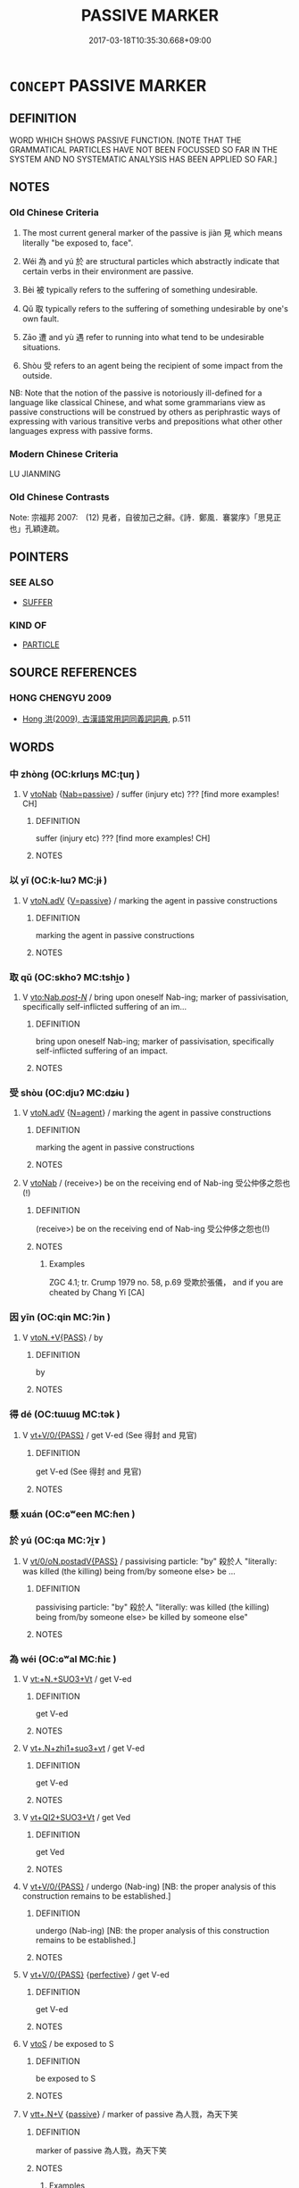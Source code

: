 # -*- mode: mandoku-tls-view -*-
#+TITLE: PASSIVE MARKER
#+DATE: 2017-03-18T10:35:30.668+09:00        
#+STARTUP: content
* =CONCEPT= PASSIVE MARKER
:PROPERTIES:
:CUSTOM_ID: uuid-48817188-ab53-44fb-8065-9692355be291
:TR_ZH: 被動號
:TR_OCH: 見
:END:
** DEFINITION

WORD WHICH SHOWS PASSIVE FUNCTION. [NOTE THAT THE GRAMMATICAL PARTICLES HAVE NOT BEEN FOCUSSED SO FAR IN THE SYSTEM AND NO SYSTEMATIC ANALYSIS HAS BEEN APPLIED SO FAR.]

** NOTES

*** Old Chinese Criteria
1. The most current general marker of the passive is jiàn 見 which means literally "be exposed to, face".

2. Wéi 為 and yú 於 are structural particles which abstractly indicate that certain verbs in their environment are passive.

3. Bèi 被 typically refers to the suffering of something undesirable.

4. Qǔ 取 typically refers to the suffering of something undesirable by one's own fault.

5. Zāo 遭 and yù 遇 refer to running into what tend to be undesirable situations.

6. Shòu 受 refers to an agent being the recipient of some impact from the outside.

NB: Note that the notion of the passive is notoriously ill-defined for a language like classical Chinese, and what some grammarians view as passive constructions will be construed by others as periphrastic ways of expressing with various transitive verbs and prepositions what other other languages express with passive forms.

*** Modern Chinese Criteria
LU JIANMING

*** Old Chinese Contrasts
Note: 宗福邦 2007:　(12) 見者，自彼加己之辭。《詩．鄭風．褰裳序》「思見正也」孔穎達疏。

** POINTERS
*** SEE ALSO
 - [[tls:concept:SUFFER][SUFFER]]

*** KIND OF
 - [[tls:concept:PARTICLE][PARTICLE]]

** SOURCE REFERENCES
*** HONG CHENGYU 2009
 - [[cite:HONG-CHENGYU-2009][Hong 洪(2009), 古漢語常用詞同義詞詞典]], p.511

** WORDS
   :PROPERTIES:
   :VISIBILITY: children
   :END:
*** 中 zhòng (OC:krluŋs MC:ʈuŋ )
:PROPERTIES:
:CUSTOM_ID: uuid-8cd96f39-2d86-4e86-b3b2-f7b0730975a9
:Char+: 中(2,3/4) 
:GY_IDS+: uuid-1dd0a030-8192-419c-887b-e9d9a6007c80
:PY+: zhòng     
:OC+: krluŋs     
:MC+: ʈuŋ     
:END: 
**** V [[tls:syn-func::#uuid-6fe4438e-50e1-4c1f-8b7a-c24a0f417fb5][vtoNab]] {[[tls:sem-feat::#uuid-072e833e-8425-4506-8f9a-9a07194a6252][Nab=passive]]} / suffer (injury etc) ??? [find more examples! CH]
:PROPERTIES:
:CUSTOM_ID: uuid-227159e2-d44d-4c92-963a-3603dae00bfe
:END:
****** DEFINITION

suffer (injury etc) ??? [find more examples! CH]

****** NOTES

*** 以 yǐ (OC:k-lɯʔ MC:jɨ )
:PROPERTIES:
:CUSTOM_ID: uuid-35a75a4e-d576-43d4-9127-dce838dd6666
:Char+: 以(9,3/5) 
:GY_IDS+: uuid-4a877402-3023-41b9-8e4b-e2d63ebfa81c
:PY+: yǐ     
:OC+: k-lɯʔ     
:MC+: jɨ     
:END: 
**** V [[tls:syn-func::#uuid-9e8c327b-579d-4514-8c83-481fa450974a][vtoN.adV]] {[[tls:sem-feat::#uuid-d99ae971-35b1-48eb-8a45-a21dde414945][V=passive]]} / marking the agent in passive constructions
:PROPERTIES:
:CUSTOM_ID: uuid-41f63bb2-b496-4c02-bdb1-e95f640fb24b
:END:
****** DEFINITION

marking the agent in passive constructions

****** NOTES

*** 取 qǔ (OC:skhoʔ MC:tshi̯o )
:PROPERTIES:
:CUSTOM_ID: uuid-e301ac49-d85e-4007-b4e7-691c7eace2ea
:Char+: 取(29,6/8) 
:GY_IDS+: uuid-ae7faa0b-7337-42ff-bf3e-a4d370dad65d
:PY+: qǔ     
:OC+: skhoʔ     
:MC+: tshi̯o     
:END: 
**** V [[tls:syn-func::#uuid-3f978eb2-b291-4076-b409-ed1df430261d][vto:Nab/.post-N/]] / bring upon oneself Nab-ing; marker of passivisation, specifically self-inflicted suffering of an im...
:PROPERTIES:
:CUSTOM_ID: uuid-5b89d5c2-e1c6-4da9-ad71-4c0ba3c66798
:WARRING-STATES-CURRENCY: 3
:END:
****** DEFINITION

bring upon oneself Nab-ing; marker of passivisation, specifically self-inflicted suffering of an impact.

****** NOTES

*** 受 shòu (OC:djuʔ MC:dʑɨu )
:PROPERTIES:
:CUSTOM_ID: uuid-5f2873a2-8761-4aee-b75a-30f205b90fbc
:Char+: 受(29,6/8) 
:GY_IDS+: uuid-7956102e-4f68-4cd7-b24c-33aed9e56072
:PY+: shòu     
:OC+: djuʔ     
:MC+: dʑɨu     
:END: 
**** V [[tls:syn-func::#uuid-9e8c327b-579d-4514-8c83-481fa450974a][vtoN.adV]] {[[tls:sem-feat::#uuid-c013a729-cbee-42eb-addd-3979d99b9e22][N=agent]]} / marking the agent in passive constructions
:PROPERTIES:
:CUSTOM_ID: uuid-97b4426f-99fa-4cc1-aa80-03ad0de048a5
:END:
****** DEFINITION

marking the agent in passive constructions

****** NOTES

**** V [[tls:syn-func::#uuid-6fe4438e-50e1-4c1f-8b7a-c24a0f417fb5][vtoNab]] / (receive>) be on the receiving end of Nab-ing 受公仲侈之怨也(!)
:PROPERTIES:
:CUSTOM_ID: uuid-ca1aab5f-dc56-473b-be22-533baf388c10
:WARRING-STATES-CURRENCY: 3
:END:
****** DEFINITION

(receive>) be on the receiving end of Nab-ing 受公仲侈之怨也(!)

****** NOTES

******* Examples
ZGC 4.1; tr. Crump 1979 no. 58, p.69 受欺於張儀， and if you are cheated by Chang Yi [CA]

*** 因 yīn (OC:qin MC:ʔin )
:PROPERTIES:
:CUSTOM_ID: uuid-3f2d7df4-4e69-492f-8a8c-6a45ee7cc963
:Char+: 因(31,3/6) 
:GY_IDS+: uuid-fb148467-ef53-4489-8a08-074bfe0f9d69
:PY+: yīn     
:OC+: qin     
:MC+: ʔin     
:END: 
**** V [[tls:syn-func::#uuid-713b1906-acf4-4934-994e-e9c06658a02b][vtoN.+V{PASS}]] / by
:PROPERTIES:
:CUSTOM_ID: uuid-36b945f8-0a76-423f-8ab3-b0a003d0e5ff
:END:
****** DEFINITION

by

****** NOTES

*** 得 dé (OC:tɯɯɡ MC:tək )
:PROPERTIES:
:CUSTOM_ID: uuid-eadc6877-8fce-42b6-8c5f-71be8d146818
:Char+: 得(60,8/11) 
:GY_IDS+: uuid-2f255ab2-0652-443e-94c1-e442903989f8
:PY+: dé     
:OC+: tɯɯɡ     
:MC+: tək     
:END: 
**** V [[tls:syn-func::#uuid-52110676-c76e-45d3-858e-d11b23d8f7b4][vt+V/0/{PASS}]] / get V-ed (See 得封 and 見官)
:PROPERTIES:
:CUSTOM_ID: uuid-64a09f2e-8365-4eba-b2a1-05956dec9872
:END:
****** DEFINITION

get V-ed (See 得封 and 見官)

****** NOTES

*** 懸 xuán (OC:ɢʷeen MC:ɦen )
:PROPERTIES:
:CUSTOM_ID: uuid-ca5eb425-cc97-4a6a-bd5f-849e09170968
:Char+: 懸(61,16/20) 
:GY_IDS+: uuid-c2b1c74f-9b08-473e-be10-777ef8c40620
:PY+: xuán     
:OC+: ɢʷeen     
:MC+: ɦen     
:END: 
*** 於 yú (OC:qa MC:ʔi̯ɤ )
:PROPERTIES:
:CUSTOM_ID: uuid-ed26e1a9-12b8-40f5-aac2-c8c9b517732a
:Char+: 於(70,4/8) 
:GY_IDS+: uuid-fb67b697-a7f5-4e27-8090-d90ec205fd5c
:PY+: yú     
:OC+: qa     
:MC+: ʔi̯ɤ     
:END: 
**** V [[tls:syn-func::#uuid-ebbe28ed-bdcc-468c-bc28-51ba2a7f215b][vt/0/oN.postadV{PASS}]] / passivising particle: "by" 殺於人 "literally: was killed (the killing) being from/by someone else> be ...
:PROPERTIES:
:CUSTOM_ID: uuid-89268135-86d0-420c-a072-25ac47bf1872
:END:
****** DEFINITION

passivising particle: "by" 殺於人 "literally: was killed (the killing) being from/by someone else> be killed by someone else"

****** NOTES

*** 為 wéi (OC:ɢʷal MC:ɦiɛ )
:PROPERTIES:
:CUSTOM_ID: uuid-0aec7e32-8b19-43ca-8257-9ad68e825900
:Char+: 為(86,5/9) 
:GY_IDS+: uuid-7dd1780c-ee9b-4eaa-af63-c42cb57baf50
:PY+: wéi     
:OC+: ɢʷal     
:MC+: ɦiɛ     
:END: 
**** V [[tls:syn-func::#uuid-2492d374-38e9-48d1-aad4-3b0e1f1b2bf7][vt:+N.+SUO3+Vt]] / get V-ed
:PROPERTIES:
:CUSTOM_ID: uuid-e700b5b5-6049-4cce-8fe1-6af186da62fe
:END:
****** DEFINITION

get V-ed

****** NOTES

**** V [[tls:syn-func::#uuid-7d72a9d0-ef74-471b-b23c-04dafbe19fc1][vt+.N+zhi1+suo3+vt]] / get V-ed
:PROPERTIES:
:CUSTOM_ID: uuid-fc99ae9f-d584-43ea-b958-4d0fd3959527
:END:
****** DEFINITION

get V-ed

****** NOTES

**** V [[tls:syn-func::#uuid-72751832-2124-4890-954c-c48c610a1b4a][vt+QI2+SUO3+Vt]] / get Ved
:PROPERTIES:
:CUSTOM_ID: uuid-7a76cb02-e399-4613-a1b1-86c728a4a305
:END:
****** DEFINITION

get Ved

****** NOTES

**** V [[tls:syn-func::#uuid-52110676-c76e-45d3-858e-d11b23d8f7b4][vt+V/0/{PASS}]] / undergo (Nab-ing) [NB: the proper analysis of this construction remains to be established.]
:PROPERTIES:
:CUSTOM_ID: uuid-3037f4fe-2c29-47ae-aff6-1da00a6d59df
:WARRING-STATES-CURRENCY: 3
:END:
****** DEFINITION

undergo (Nab-ing) [NB: the proper analysis of this construction remains to be established.]

****** NOTES

**** V [[tls:syn-func::#uuid-52110676-c76e-45d3-858e-d11b23d8f7b4][vt+V/0/{PASS}]] {[[tls:sem-feat::#uuid-229a701e-1341-4719-9af8-a0b4e69c6c71][perfective]]} / get V-ed
:PROPERTIES:
:CUSTOM_ID: uuid-edb70efd-7d00-440e-9e5d-738585b3fcf3
:END:
****** DEFINITION

get V-ed

****** NOTES

**** V [[tls:syn-func::#uuid-ccee9f93-d493-43f0-b41f-64aa72876a47][vtoS]] / be exposed to S
:PROPERTIES:
:CUSTOM_ID: uuid-d3c769f5-af85-42f3-9149-84a210fcade5
:END:
****** DEFINITION

be exposed to S

****** NOTES

**** V [[tls:syn-func::#uuid-14889386-4520-40d2-80e0-c9e33cd58676][vtt+.N+V]] {[[tls:sem-feat::#uuid-988c2bcf-3cdd-4b9e-b8a4-615fe3f7f81e][passive]]} / marker of passive 為人戮，為天下笑
:PROPERTIES:
:CUSTOM_ID: uuid-28fb2b9e-ca35-481b-9a85-f018a0108c8a
:WARRING-STATES-CURRENCY: 5
:END:
****** DEFINITION

marker of passive 為人戮，為天下笑

****** NOTES

******* Examples
HF 20.5.14: 凡人之為外物動也 whenever a person is stimulated/moved by an outside thing

**** V [[tls:syn-func::#uuid-05f51b12-7496-4d4b-8729-8158bca7077c][vttoN:+huo4+V1.+huo4+V2]] {[[tls:sem-feat::#uuid-988c2bcf-3cdd-4b9e-b8a4-615fe3f7f81e][passive]]} / be either V1-ed or V2-ed by the N
:PROPERTIES:
:CUSTOM_ID: uuid-9f0e5fe9-0a91-4d98-bce3-c6cd8dbf3692
:END:
****** DEFINITION

be either V1-ed or V2-ed by the N

****** NOTES

*** 由 yóu (OC:liw MC:jɨu )
:PROPERTIES:
:CUSTOM_ID: uuid-e711eb85-a9d5-4be0-b138-a6655bfca6f4
:Char+: 由(102,0/5) 
:GY_IDS+: uuid-067ccb92-367e-4550-b656-f8751cc3a917
:PY+: yóu     
:OC+: liw     
:MC+: jɨu     
:END: 
****  [[tls:syn-func::#uuid-3d3f56f0-e3b4-402e-8fca-e57f5f3b2bdf][vtoN.adV{PASS}]] / passive marker
:PROPERTIES:
:CUSTOM_ID: uuid-ec6ed90b-8cbf-4534-8aa2-866e9a241c13
:END:
****** DEFINITION

passive marker

****** NOTES

*** 與 yǔ (OC:k-laʔ MC:ji̯ɤ )
:PROPERTIES:
:CUSTOM_ID: uuid-05fc9d88-348b-4db3-bb7b-6a3d7305f5f9
:Char+: 與(134,8/14) 
:GY_IDS+: uuid-4b46759c-5cce-4243-9586-2da74db4dcca
:PY+: yǔ     
:OC+: k-laʔ     
:MC+: ji̯ɤ     
:END: 
**** V [[tls:syn-func::#uuid-9e8c327b-579d-4514-8c83-481fa450974a][vtoN.adV]] {[[tls:sem-feat::#uuid-c013a729-cbee-42eb-addd-3979d99b9e22][N=agent]]} / this is a rare usage of 與 marking the agent in passive construction
:PROPERTIES:
:CUSTOM_ID: uuid-27665cbc-216c-4cf2-abb3-62471ab68d3c
:END:
****** DEFINITION

this is a rare usage of 與 marking the agent in passive construction

****** NOTES

*** 被 bèi (OC:bralʔ MC:biɛ )
:PROPERTIES:
:CUSTOM_ID: uuid-c84ffa4d-4ee7-4c8b-b088-3c88294c6eb8
:Char+: 被(145,5/11) 
:GY_IDS+: uuid-7f871dac-3bda-4767-a3ff-16dff2ce58ee
:PY+: bèi     
:OC+: bralʔ     
:MC+: biɛ     
:END: 
**** V [[tls:syn-func::#uuid-3e4d7784-23b7-4027-bac6-92ba590e8257][vt/oN./+V/0/{PASS}]] / (be exposed to>) marker of passivisation
:PROPERTIES:
:CUSTOM_ID: uuid-1df7b6b8-0cee-43bd-97c8-bfca578c04e0
:WARRING-STATES-CURRENCY: 4
:END:
****** DEFINITION

(be exposed to>) marker of passivisation

****** NOTES

**** V [[tls:syn-func::#uuid-f467cde5-3a49-4c5e-a9af-6ab83f0e75e0][vt/oN./+V/0/{PASS}:adN]] / the V-ed N 被燒之金
:PROPERTIES:
:CUSTOM_ID: uuid-edbf688f-b5c0-47f5-9db4-6835ecf4fc1f
:END:
****** DEFINITION

the V-ed N 被燒之金

****** NOTES

****  [[tls:syn-func::#uuid-cf259ff1-e8b9-4107-b74f-9314548a7792][vt+:N.+Vt+ZHI]] / be Vt-ed by N 被獄吏辱之
:PROPERTIES:
:CUSTOM_ID: uuid-c1ad09bd-1b53-48c4-a6c5-9828e9182b30
:END:
****** DEFINITION

be Vt-ed by N 被獄吏辱之

****** NOTES

**** V [[tls:syn-func::#uuid-7d72a9d0-ef74-471b-b23c-04dafbe19fc1][vt+.N+zhi1+suo3+vt]] / be V-ed by N
:PROPERTIES:
:CUSTOM_ID: uuid-143606c8-bd7d-40e8-ad04-7bfe87e3b5d3
:END:
****** DEFINITION

be V-ed by N

****** NOTES

**** V [[tls:syn-func::#uuid-713b1906-acf4-4934-994e-e9c06658a02b][vtoN.+V{PASS}]] {[[tls:sem-feat::#uuid-1993b2a0-5525-459c-86de-16efdb549314][grammaticalised]]} / passive marker be V-ed by N (note: 被死相隨)
:PROPERTIES:
:CUSTOM_ID: uuid-d9c5545d-b59a-4254-a0a8-e5ef028c2071
:END:
****** DEFINITION

passive marker be V-ed by N (note: 被死相隨)

****** NOTES

*** 見 jiàn (OC:keens MC:ken )
:PROPERTIES:
:CUSTOM_ID: uuid-310660bc-2398-4983-b143-b797f87bc724
:Char+: 見(147,0/7) 
:GY_IDS+: uuid-9cb6b5ab-c196-4567-b251-048e8cd0f611
:PY+: jiàn     
:OC+: keens     
:MC+: ken     
:END: 
**** V [[tls:syn-func::#uuid-b983b639-346b-4d63-bd6f-3e5674c3304d][vt+.Vt/0/{PASS}+prep+N]] / be exposed to the action of V-ing from the part of N 見惡於紂
:PROPERTIES:
:CUSTOM_ID: uuid-cad9d343-a7ea-4a84-9fcb-8925823d991f
:END:
****** DEFINITION

be exposed to the action of V-ing from the part of N 見惡於紂

****** NOTES

**** V [[tls:syn-func::#uuid-52110676-c76e-45d3-858e-d11b23d8f7b4][vt+V/0/{PASS}]] {[[tls:sem-feat::#uuid-99ef2933-a158-4247-b598-40acd2e411fa][V=undesirable]]} / passivising grammaticalised particle derived from a transitive verb
:PROPERTIES:
:CUSTOM_ID: uuid-cced399b-a0f8-466b-a2ba-e181178e0bf5
:WARRING-STATES-CURRENCY: 4
:END:
****** DEFINITION

passivising grammaticalised particle derived from a transitive verb

****** NOTES

******* Nuance
This is more regularly grammaticalised in Warring States times. Sometimes what one is exposed to can be positive, like love.

******* Examples
HF 3.1.35 見以為鄙 then one is considered as crude; grammaticalised in HF 24 未必至而見受 will not necessarily win through and be accepted; HF 7.1.33 故簡公見弒 as a result Duke Jia3n was assassinated

**** V [[tls:syn-func::#uuid-52110676-c76e-45d3-858e-d11b23d8f7b4][vt+V/0/{PASS}]] / get V-ed
:PROPERTIES:
:CUSTOM_ID: uuid-5dfa9f06-2387-4fc4-9292-112975db6beb
:END:
****** DEFINITION

get V-ed

****** NOTES

**** V [[tls:syn-func::#uuid-52110676-c76e-45d3-858e-d11b23d8f7b4][vt+V/0/{PASS}]] {[[tls:sem-feat::#uuid-5c50ef28-3443-4ea9-9108-f310d47095b3][V=desirable]]} / be exposed to V-ing
:PROPERTIES:
:CUSTOM_ID: uuid-895e9271-3257-4cb2-959e-c7eb7cf9e284
:END:
****** DEFINITION

be exposed to V-ing

****** NOTES

**** V [[tls:syn-func::#uuid-dd717b3f-0c98-4de8-bac6-2e4085805ef1][vt+V/0/]] / get verbed, be exposed to V-ing 為x見v
:PROPERTIES:
:CUSTOM_ID: uuid-12548ed8-a8ac-458f-9016-2a2e2253d2fd
:END:
****** DEFINITION

get verbed, be exposed to V-ing 為x見v

****** NOTES

*** 遇 yù (OC:ŋos MC:ŋi̯o )
:PROPERTIES:
:CUSTOM_ID: uuid-27f8f0de-60ee-4df8-a337-8a80cbf1660c
:Char+: 遇(162,9/13) 
:GY_IDS+: uuid-615512f8-f4ed-431c-9654-f46092460386
:PY+: yù     
:OC+: ŋos     
:MC+: ŋi̯o     
:END: 
**** V [[tls:syn-func::#uuid-3f978eb2-b291-4076-b409-ed1df430261d][vto:Nab/.post-N/]] / (meet>) marker of passivisation
:PROPERTIES:
:CUSTOM_ID: uuid-5cabccc6-55a1-40ef-8f30-a934ff75d089
:END:
****** DEFINITION

(meet>) marker of passivisation

****** NOTES

*** 遭 zāo (OC:tsuu MC:tsɑu )
:PROPERTIES:
:CUSTOM_ID: uuid-9bd309bb-6197-4054-8da7-d0ae75a67310
:Char+: 遭(162,11/15) 
:GY_IDS+: uuid-e6af6c3d-ebb3-47de-8f14-5e864affdca5
:PY+: zāo     
:OC+: tsuu     
:MC+: tsɑu     
:END: 
**** V [[tls:syn-func::#uuid-3f978eb2-b291-4076-b409-ed1df430261d][vto:Nab/.post-N/]] / get exposed to Nab-ing; (meet>) marker of passivisation
:PROPERTIES:
:CUSTOM_ID: uuid-4c639d68-85f4-4f2c-8f18-8105eeb27137
:END:
****** DEFINITION

get exposed to Nab-ing; (meet>) marker of passivisation

****** NOTES

**** V [[tls:syn-func::#uuid-c44b2497-9239-4a2d-ada0-260d9d3436d1][vtoNPab]] / be exposed to NPab-ing  > passive marker
:PROPERTIES:
:CUSTOM_ID: uuid-1f2d38fe-2f4b-433b-8548-7b44a5e0286f
:END:
****** DEFINITION

be exposed to NPab-ing  > passive marker

****** NOTES

** BIBLIOGRAPHY
bibliography:../core/tlsbib.bib

